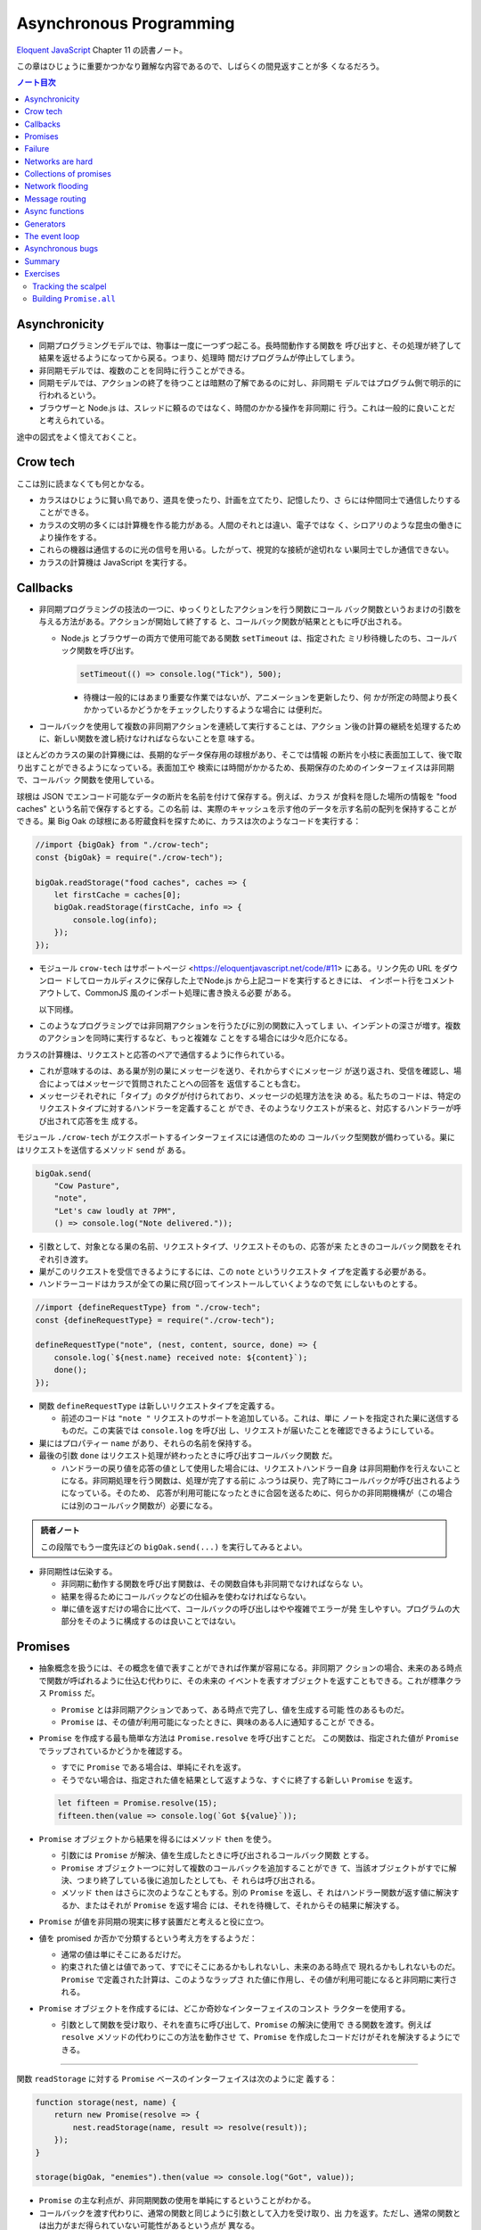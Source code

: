 ======================================================================
Asynchronous Programming
======================================================================

`Eloquent JavaScript <https://eloquentjavascript.net/>`__ Chapter 11 の読書ノート。

この章はひじょうに重要かつかなり難解な内容であるので、しばらくの間見返すことが多
くなるだろう。

.. contents:: ノート目次

Asynchronicity
======================================================================

* 同期プログラミングモデルでは、物事は一度に一つずつ起こる。長時間動作する関数を
  呼び出すと、その処理が終了して結果を返せるようになってから戻る。つまり、処理時
  間だけプログラムが停止してしまう。
* 非同期モデルでは、複数のことを同時に行うことができる。
* 同期モデルでは、アクションの終了を待つことは暗黙の了解であるのに対し、非同期モ
  デルではプログラム側で明示的に行われるという。
* ブラウザーと Node.js は、スレッドに頼るのではなく、時間のかかる操作を非同期に
  行う。これは一般的に良いことだと考えられている。

途中の図式をよく憶えておくこと。

Crow tech
======================================================================

ここは別に読まなくても何とかなる。

* カラスはひじょうに賢い鳥であり、道具を使ったり、計画を立てたり、記憶したり、さ
  らには仲間同士で通信したりすることができる。
* カラスの文明の多くには計算機を作る能力がある。人間のそれとは違い、電子ではな
  く、シロアリのような昆虫の働きにより操作をする。
* これらの機器は通信するのに光の信号を用いる。したがって、視覚的な接続が途切れな
  い巣同士でしか通信できない。
* カラスの計算機は JavaScript を実行する。

Callbacks
======================================================================

* 非同期プログラミングの技法の一つに、ゆっくりとしたアクションを行う関数にコール
  バック関数というおまけの引数を与える方法がある。アクションが開始して終了する
  と、コールバック関数が結果とともに呼び出される。

  * Node.js とブラウザーの両方で使用可能である関数 ``setTimeout`` は、指定された
    ミリ秒待機したのち、コールバック関数を呼び出す。

    .. code:: javascript

       setTimeout(() => console.log("Tick"), 500);

    * 待機は一般的にはあまり重要な作業ではないが、アニメーションを更新したり、何
      かが所定の時間より長くかかっているかどうかをチェックしたりするような場合に
      は便利だ。

* コールバックを使用して複数の非同期アクションを連続して実行することは、アクショ
  ン後の計算の継続を処理するために、新しい関数を渡し続けなければならないことを意
  味する。

ほとんどのカラスの巣の計算機には、長期的なデータ保存用の球根があり、そこでは情報
の断片を小枝に表面加工して、後で取り出すことができるようになっている。表面加工や
検索には時間がかかるため、長期保存のためのインターフェイスは非同期で、コールバッ
ク関数を使用している。

球根は JSON でエンコード可能なデータの断片を名前を付けて保存する。例えば、カラス
が食料を隠した場所の情報を "food caches" という名前で保存するとする。この名前
は、実際のキャッシュを示す他のデータを示す名前の配列を保持することができる。巣
Big Oak の球根にある貯蔵食料を探すために、カラスは次のようなコードを実行する：

.. code:: javascript

   //import {bigOak} from "./crow-tech";
   const {bigOak} = require("./crow-tech");

   bigOak.readStorage("food caches", caches => {
       let firstCache = caches[0];
       bigOak.readStorage(firstCache, info => {
           console.log(info);
       });
   });

* モジュール ``crow-tech`` はサポートページ
  <https://eloquentjavascript.net/code/#11> にある。リンク先の URL をダウンロー
  ドしてローカルディスクに保存した上でNode.js から上記コードを実行するときには、
  インポート行をコメントアウトして、CommonJS 風のインポート処理に書き換える必要
  がある。

  以下同様。

* このようなプログラミングでは非同期アクションを行うたびに別の関数に入ってしま
  い、インデントの深さが増す。複数のアクションを同時に実行するなど、もっと複雑な
  ことをする場合には少々厄介になる。

カラスの計算機は、リクエストと応答のペアで通信するように作られている。

* これが意味するのは、ある巣が別の巣にメッセージを送り、それからすぐにメッセージ
  が送り返され、受信を確認し、場合によってはメッセージで質問されたことへの回答を
  返信することも含む。
* メッセージそれぞれに「タイプ」のタグが付けられており、メッセージの処理方法を決
  める。私たちのコードは、特定のリクエストタイプに対するハンドラーを定義すること
  ができ、そのようなリクエストが来ると、対応するハンドラーが呼び出されて応答を生
  成する。

モジュール ``./crow-tech`` がエクスポートするインターフェイスには通信のための
コールバック型関数が備わっている。巣にはリクエストを送信するメソッド ``send`` が
ある。

.. code:: javascript

    bigOak.send(
        "Cow Pasture",
        "note",
        "Let's caw loudly at 7PM",
        () => console.log("Note delivered."));

* 引数として、対象となる巣の名前、リクエストタイプ、リクエストそのもの、応答が来
  たときのコールバック関数をそれぞれ引き渡す。
* 巣がこのリクエストを受信できるようにするには、この ``note`` というリクエストタ
  イプを定義する必要がある。
* ハンドラーコードはカラスが全ての巣に飛び回ってインストールしていくようなので気
  にしないものとする。

.. code:: javascript

   //import {defineRequestType} from "./crow-tech";
   const {defineRequestType} = require("./crow-tech");

   defineRequestType("note", (nest, content, source, done) => {
       console.log(`${nest.name} received note: ${content}`);
       done();
   });

* 関数 ``defineRequestType`` は新しいリクエストタイプを定義する。

  * 前述のコードは ``"note "`` リクエストのサポートを追加している。これは、単に
    ノートを指定された巣に送信するものだ。この実装では ``console.log`` を呼び出
    し、リクエストが届いたことを確認できるようにしている。
* 巣にはプロパティー ``name`` があり、それらの名前を保持する。
* 最後の引数 ``done`` はリクエスト処理が終わったときに呼び出すコールバック関数
  だ。

  * ハンドラーの戻り値を応答の値として使用した場合には、リクエストハンドラー自身
    は非同期動作を行えないことになる。非同期処理を行う関数は、処理が完了する前に
    ふつうは戻り、完了時にコールバックが呼び出されるようになっている。そのため、
    応答が利用可能になったときに合図を送るために、何らかの非同期機構が（この場合
    には別のコールバック関数が）必要になる。

.. admonition:: 読者ノート

   この段階でもう一度先ほどの ``bigOak.send(...)`` を実行してみるとよい。

* 非同期性は伝染する。

  * 非同期に動作する関数を呼び出す関数は、その関数自体も非同期でなければならな
    い。
  * 結果を得るためにコールバックなどの仕組みを使わなければならない。
  * 単に値を返すだけの場合に比べて、コールバックの呼び出しはやや複雑でエラーが発
    生しやすい。プログラムの大部分をそのように構成するのは良いことではない。

Promises
======================================================================

.. seealso::

   これも併せて読むといい：
   `Promiseを使う - JavaScript | MDN <https://developer.mozilla.org/ja/docs/Web/JavaScript/Guide/Using_promises>`__

* 抽象概念を扱うには、その概念を値で表すことができれば作業が容易になる。非同期ア
  クションの場合、未来のある時点で関数が呼ばれるように仕込む代わりに、その未来の
  イベントを表すオブジェクトを返すこともできる。これが標準クラス ``Promiss``
  だ。

  * ``Promise`` とは非同期アクションであって、ある時点で完了し、値を生成する可能
    性のあるものだ。
  * ``Promise`` は、その値が利用可能になったときに、興味のある人に通知することが
    できる。

* ``Promise`` を作成する最も簡単な方法は ``Promise.resolve`` を呼び出すことだ。
  この関数は、指定された値が ``Promise`` でラップされているかどうかを確認する。

  * すでに ``Promise`` である場合は、単純にそれを返す。
  * そうでない場合は、指定された値を結果として返すような、すぐに終了する新しい
    ``Promise`` を返す。

  .. code:: javascript

     let fifteen = Promise.resolve(15);
     fifteen.then(value => console.log(`Got ${value}`));

* ``Promise`` オブジェクトから結果を得るにはメソッド ``then`` を使う。

  * 引数には ``Promise`` が解決、値を生成したときに呼び出されるコールバック関数
    とする。
  * ``Promise`` オブジェクト一つに対して複数のコールバックを追加することができ
    て、当該オブジェクトがすでに解決、つまり終了している後に追加したとしても、そ
    れらは呼び出される。
  * メソッド ``then`` はさらに次のようなこともする。別の ``Promise`` を返し、そ
    れはハンドラー関数が返す値に解決するか、またはそれが ``Promise`` を返す場合
    には、それを待機して、それからその結果に解決する。

* ``Promise`` が値を非同期の現実に移す装置だと考えると役に立つ。
* 値を promised か否かで分類するという考え方をするようだ：

  * 通常の値は単にそこにあるだけだ。
  * 約束された値とは値であって、すでにそこにあるかもしれないし、未来のある時点で
    現れるかもしれないものだ。``Promise`` で定義された計算は、このようなラップさ
    れた値に作用し、その値が利用可能になると非同期に実行される。

* ``Promise`` オブジェクトを作成するには、どこか奇妙なインターフェイスのコンスト
  ラクターを使用する。

  * 引数として関数を受け取り、それを直ちに呼び出して、``Promise`` の解決に使用で
    きる関数を渡す。例えば ``resolve`` メソッドの代わりにこの方法を動作させ
    て、``Promise`` を作成したコードだけがそれを解決するようにできる。

----

関数 ``readStorage`` に対する ``Promise`` ベースのインターフェイスは次のように定
義する：

.. code:: javascript

   function storage(nest, name) {
       return new Promise(resolve => {
           nest.readStorage(name, result => resolve(result));
       });
   }

   storage(bigOak, "enemies").then(value => console.log("Got", value));

* ``Promise`` の主な利点が、非同期関数の使用を単純にするということがわかる。
* コールバックを渡す代わりに、通常の関数と同じように引数として入力を受け取り、出
  力を返す。ただし、通常の関数とは出力がまだ得られていない可能性があるという点が
  異なる。

Failure
======================================================================

* 非同期計算の一部が例外を送出することがある。
* 非同期プログラミングのコールバックスタイルには、失敗をコールバックに適切に報告
  させるようにするのが極端に難しいという問題がある。
* コールバック関数の引数リストを次のようにする：

  * 第 1 引数はアクションが失敗したことを示すために使用される。
  * 第 2 引数にはアクションが成功したときに生成された値が格納される
  * このようなコールバック関数は、例外を受け取ったかどうかを常にチェックし、呼び
    出した関数が送出した例外を含め、コールバック関数が引き起こした問題を捕捉し、
    正しい関数に与えられるようにしなければならない。

* ``Promise`` は resolved か rejected のどちらかになる。

  * 解決時のハンドラーはアクションが成功するとき、かつそのときにしか呼び出されな
    い。
  * 却下時のハンドラーは ``then`` が返す新しい ``Promise`` に自動的に伝導され
    る。

* ハンドラーが例外を送出すると ``then`` の呼び出しが生成する ``Promise`` は自動
  的に却下される。非同期アクションの連鎖のどこかの要素が失敗すると、連鎖全体の結
  果は却下されたことになり、失敗地点から先の成功ハンドラーは呼び出されない。
* 解決することが値を与えるのと同じように、却下することにも値を与え、これを通常、
  拒否の理由という。
* ハンドラー関数内の例外が拒絶された場合は、その例外の値が理由として使用される。
  同様に、ハンドラーが却下された ``Promise`` を返すと、その拒絶は次の
  ``Promise`` に流れる。

  * 却下された ``Promise`` を直ちに新規に作成する関数 ``Promise.reject`` があ
    る。

* このような却下を明示的に処理するために、``Promise`` にはハンドラーを登録するメ
  ソッド ``catch`` がある。``then`` ハンドラーが通常の解決を処理するのと同様にし
  て、``Promise`` が却下されたときに呼び出される。

  * 新しい ``Promise`` を返すという点でも ``then`` とよく似ている。
  * この ``Promise`` は、正常に解決された場合は元の ``Promise`` の値に、そうでな
    い場合は ``catch`` ハンドラーの結果に解決される。
  * ``catch`` ハンドラーがエラーを送出する場合には、新しい ``Promise`` も却下さ
    れる。

* ``then`` は 2 番目の引数として却下ハンドラーを取ることもできる。これにより、一
  度のメソッド呼び出しで両方のタイプのハンドラーを与えることができる。
* ``Promise`` コンストラクターに渡された関数は、関数 ``resolve`` と並んで第 2 引
  数を受け取り、それを使って新しい ``Promise`` を却下することができる。

``then`` と ``catch`` の呼び出しが形成する ``Promise`` の値の連鎖を、非同期の値
や失敗が流れていくパイプラインとみなせる。

* このような連鎖はハンドラーを登録することによって構築されていくので、各リンクに
  は成功ハンドラーまたは拒絶ハンドラー（またはその両方）が関連付けられている。
* 結果のタイプ（成功または失敗）に合致しないハンドラーは無視される。しかし、合致
  したハンドラーは呼び出され、その結果によって次に来る値のタイプが決定する。

  * ``Promise`` でない値を返した場合は成功、
  * 例外を投げた場合は拒絶、
  * それらのいずれかを返した場合は ``Promise`` の結果となる。

  .. code:: javascript

     new Promise((_, reject) => reject(new Error("Fail")))
         .then(value => console.log("Handler 1"))
         .catch(reason => {
             console.log("Caught failure " + reason);
             return "nothing";
         })
         .then(value => console.log("Handler 2", value));
     // → Caught failure Error: Fail
     // → Handler 2 nothing

  * 上記コードをバラして実行してもわかりにくいことに注意。

* JavaScript の環境が ``Promise`` の却下が処理されなかったことを検知した場合に
  は、通常の未処理例外を検知したときと同様に処理する。

Networks are hard
======================================================================

.. todo:: この節をもう一度確認する。

カラスのミラーシステムは、合図を送信するのに十分な光がなかったり、何かが進路を
遮ったり、送信しても受信されないということもある。このままでは、送信に与えられた
コールバックが呼び出されないだけで、問題に気づかないままにプログラムが停止してし
まう。一定期間応答が得られないと、リクエストがタイムアウトして失敗を報告するよう
になるといいだろう。

* 多くの場合、伝送の失敗は偶発的なものなので、単にリクエストを再試行するだけで成
  功することがある。そこで、リクエストの送信を自動的に何度か再試行するように変更
  していく。
* ``Promise`` は良いものだということがわかったので、リクエスト関数を ``Promise``
  を返すように変更する。表現できる内容の点ではコールバックと ``Promise`` は等価
  だ。コールバックベースの関数は ``Promise`` ベースのインターフェイスを公開する
  ためにラップでき、その逆もまた成り立つ。

リクエストとその応答が正常に届く場合でも、例えば、定義されていないリクエストタイ
プを使おうとした場合や、ハンドラーがエラーを送出する場合などに、応答が失敗を示す
ことがある。これをサポートするために、``send`` と ``defineRequestType`` を前述の
規則に従わせる。コールバックに渡される最初の引数を失敗の理由とし、2 番目の引数を
実際の結果とする。

これらは、ラッパーによって ``Promise`` の解決と却下に変換できる。この
``request`` は後ほどしばしば参照されるたいせつな機能だ。

.. code:: javascript

   class Timeout extends Error {}

   function request(nest, target, type, content) {
       return new Promise((resolve, reject) => {
           let done = false;
           function attempt(n) {
               nest.send(target, type, content, (failed, value) => {
                   done = true;
                   if (failed) reject(failed);
                   else resolve(value);
               });
               setTimeout(() => {
                   if (done) return;
                   else if (n < 3) attempt(n + 1);
                   else reject(new Timeout("Timed out"));
               }, 250);
           }
           attempt(1);
       });
   }

* ``Promise`` は一度しか解決（または却下）できないので、これでうまくいく。最初に
  ``resolve`` または ``reject`` が呼ばれたときに ``Promise`` の結果が決定され、
  他のリクエストが終了した後に戻ってきたリクエストによるそれ以降の呼び出しは無視
  される。
* 非同期ループを作るためには、再試行のために再帰関数を使う。関数 ``attempt``
  は、リクエストの送信を一度だけ試みる。また、タイムアウトを設定し、250 ミリ秒経
  過しても応答がない場合は、次の試行を開始するか、3 回目の試行であれ
  ば、``Promise`` を却下する。その理由は ``Timeout`` オブジェクトで表される。

1/4 秒ごとに再試行し、3/4 秒経っても応答がない場合にあきらめるというのは、いかに
も恣意的だ。リクエストが通っていても、ハンドラーが少し時間をかけているだけでリク
エストが複数回送信されることもある。この問題があることを念頭にハンドラーを書く。

----

コールバックから我々自身を完全に切り離すために、先に ``defineRequestType`` の
ラッパーを定義しておく。このラッパーでは、ハンドラー関数が ``Promise`` や普通の
値を返すことができ、それをコールバックに送ってくれるというものだ。

.. code:: javascript

   function requestType(name, handler) {
       defineRequestType(name, (nest, content, source,
                                callback) => {
           try {
               Promise.resolve(handler(nest, content, source))
                   .then(response => callback(null, response),
                         failure => callback(failure));
           } catch (exception) {
               callback(exception);
           }
       });
   }

* ``Promise.resolve`` は、ハンドラーからの戻り値がまだ ``Promise`` でない場合
  に、それを ``Promise`` に変換するために使う。これは前に習った。
* ハンドラーの呼び出しを ``try`` ブロックでラップして、ハンドラーが直接送出する
  例外がコールバックに渡されるようにしていることに注意。

  * これは、生のコールバックでエラーを適切に処理することの難しさを表している。こ
    のような例外を適切に転送するように制御することを忘れがちだ。連想制御をしっか
    りしないと、失敗が正しいコールバックに通知されない。``Promise`` を使えば、こ
    のような処理をほとんど自動的に行うことができ、我々が間違いにくくなる。

Collections of promises
======================================================================

どの巣の計算機も、送信可能な距離にある他の巣の配列を、そのプロパティー
``neighbors`` に保持している。

どの巣が現在到達可能かを調べるに、それぞれの巣に ``ping`` リクエスト（単に応答を
求めるリクエスト）を送信し、どの巣から応答があるかを見る関数を書くことができる。

同時に実行されている ``Promise`` のコレクションを扱うときには、関数
``Promise.all`` が役に立つ。この関数は、配列内のすべての ``Promise`` が解決する
のを待機して、

* これらの ``Promise`` が生成した値の配列に解決する ``Promise`` を元の配列と同じ
  順序で返す。
* いずれかの ``Promise`` が却下された場合 ``Promise.all`` 自体が却下される。

.. code:: javascript

   requestType("ping", () => "pong");

   function availableNeighbors(nest) {
       let requests = nest.neighbors.map(neighbor => {
           return request(nest, neighbor, "ping")
               .then(() => true, () => false);
       });
       return Promise.all(requests).then(result => {
           return nest.neighbors.filter((_, i) => result[i]);
       });
   }

* ある近所の巣が使えない場合、合体 ``Promise`` 全体が失敗してしまうと何もわから
  ぬままになるのは困る。そこで、隣人の集合をリクエスト ``Promise`` に変換する関
  数には、成功したリクエストには ``true`` を、却下されたリクエストには ``false``
  を生成するハンドラーを付ける。
* 合体 ``Promise`` に対するハンドラーでは、メソッド ``filter`` を使って、対応す
  る値が ``false`` である要素を近所の巣の配列から取り除く。

試しに ``availableNeighbors(bigOak).then(neighbors => console.log(neighbors))``
などとしてみるとよい。

Network flooding
======================================================================

ネットワーク全体に情報を流すためには、ある種のリクエストを設定し、それを自動的に
隣の巣に転送するという方法がある。ネットワーク全体がメッセージを受け取るまで、こ
れらの巣がさらにそれらの隣の巣に転送する。

.. code:: javascript

   import {everywhere} from "./crow-tech";
   //const {everywhere} = require("./crow-tech");

   everywhere(nest => {
       nest.state.gossip = [];
   });

   function sendGossip(nest, message, exceptFor = null) {
       nest.state.gossip.push(message);
       for (let neighbor of nest.neighbors) {
          if (neighbor == exceptFor) continue;
          request(nest, neighbor, "gossip", message);
       }
   }

   requestType("gossip", (nest, message, source) => {
       if (nest.state.gossip.includes(message)) return;
       console.log(`${nest.name} received gossip '${message}' from ${source}`);
       sendGossip(nest, message, source);
   });

* 同じメッセージをネットワーク上で永遠に送り続けることを避けるために、巣はすでに
  見たことのある噂の配列を保持する。この配列を定義するために、すべての巣でコード
  を実行する関数 ``everywhere`` を使って、巣の ``state`` オブジェクトにプロパ
  ティーを追加する。

  * 例えば ``bigOak.state.gossip`` が定義されて空の配列が値となる。他の巣も同
    様。

* 巣が重複した噂メッセージを受信した場合、それを無視する。しかし、新しいメッセー
  ジを受け取ると、送信者以外のすべての隣人に興奮して伝える。
* これにより、新しい噂話がネットワークに広がっていく。現在、一部の接続が機能して
  いない場合であっても、ある巣への代替経路があれば、そこを経由して噂話が届く。

このようなネットワーク通信スタイルを flooding と呼び、すべてのノードが情報を持つ
ようになるまで、情報をネットワークに氾濫させる。

Message routing
======================================================================

* あるノードが他の単一のノードと会話をしたい場合には、flooding の手法はあまり効
  率的でない。特にネットワークの規模が大きい場合、データ転送が無駄に多くなる。
* もうひとつの方法は、メッセージがノードからノードへとホップして目的地に到達する
  までの道を設定することだ。これには、ネットワークのレイアウトに関する知識が必要
  になるという難点がある。遠くの巣の方向にリクエストを送るには、どの隣の巣が目的
  地により近いかを知る必要がある。間違った方向に送ってもあまり意味がない。

巣のどれもが自分の直系の隣人のことしか知らないので、経路を計算するのに必要な情報
を持っていない。巣のネットワークの状態が時間の経過ととも変化することを考慮に入れ
た方法で、これらの接続に関する情報をすべての巣に広めなければならない。

ここでも flooding を使うことができるが、与えられたメッセージがすでに受信されてい
るかどうかをチェックする代わりに、与えられた巣の隣人の新しい集合が、現在持ってい
る集合と等しいかどうかをチェックする。

.. code:: javascript

   requestType("connections", (nest, {name, neighbors},
                               source) => {
       let connections = nest.state.connections;
       if (JSON.stringify(connections.get(name)) == JSON.stringify(neighbors)) return;
       connections.set(name, neighbors);
       broadcastConnections(nest, name, source);
   });

   function broadcastConnections(nest, name, exceptFor = null) {
       for (let neighbor of nest.neighbors) {
           if (neighbor == exceptFor) continue;
           request(nest, neighbor, "connections", {
               name,
               neighbors: nest.state.connections.get(name)
           });
       }
   }

   everywhere(nest => {
       nest.state.connections = new Map();
       nest.state.connections.set(nest.name, nest.neighbors);
       broadcastConnections(nest, nest.name);
   });

* オブジェクトや配列に対して ``==`` はそのまま適用しても意味がないので、粗いよう
  だが ``JSON.stringify`` を使用している。
* ノードはすぐに接続のブロードキャストを開始し、完全に到達できない巣がない限り、
  すべての巣に最新のネットワークグラフの ``Map`` をすばやく与えるはずだ。

----

グラフでできることは、以前見たように、グラフの中の経路を見つけることだ。メッセー
ジの宛先に向かう経路があれば、メッセージを送るべき方向がわかる。

以下の関数 ``findRoute`` は、第 7 章の ``findRoute`` とよく似ていて、ネットワー
ク上の任意のノードに到達する道を検索する。ただし、経路全体を返すのではなく、次の
ステップを返すだけだ。その次の巣では、ネットワークに関する最新の情報を使って、
メッセージをどこに送るかを決定する。

.. code:: javascript

   function findRoute(from, to, connections) {
       let work = [{at: from, via: null}];
       for (let i = 0; i < work.length; i++) {
           let {at, via} = work[i];
           for (let next of connections.get(at) || []) {
               if (next == to) return via;
               if (!work.some(w => w.at == next)) {
                   work.push({at: next, via: via || next});
               }
           }
       }
       return null;
   }

これで遠くの巣にもメッセージを送信できる関数を作ることができる。

* メッセージが直接の隣人に宛てられたものであれば、通常通り送信する。
* そうでない場合は、メッセージをオブジェクトにパックして ``route`` リクエストを
  使って、目標に近い隣人に送り、その隣人は同じ動作を繰り返す。

.. code:: javascript

   function routeRequest(nest, target, type, content) {
       if (nest.neighbors.includes(target)) {
           return request(nest, target, type, content);
       } else {
           let via = findRoute(nest.name, target,
               nest.state.connections);
           if (!via) throw new Error(`No route to ${target}`);
           return request(nest, via, "route",
                          {target, type, content});
       }
   }

   requestType("route", (nest, {target, type, content}) => {
       return routeRequest(nest, target, type, content);
   });

----

原始的な通信システムの上に何層もの機能を構築して、便利に使えるようにした。これ
は、実際の計算機ネットワークがどのように機能するかの単純なモデルだ。

* 計算機ネットワークの特徴は、信頼性が低いということにある。
* ネットワークの障害までをも抽象化することはできない。
* ネットワークプログラミングでは、障害を予測して対処することが重要になる。

Async functions
======================================================================

* カラスは重要な情報を保存するために、複数の巣に亘って情報を複製する。そうすれ
  ば、タカが巣を一つ破壊しても情報は失われない。
* 巣の計算機は、自分のストレージにない情報を取り出すために、それがある巣を見つけ
  るまで、ネットワーク上の他の巣をランダムに調べる。

.. code:: javascript

   requestType("storage", (nest, name) => storage(nest, name));

   function findInStorage(nest, name) {
       return storage(nest, name).then(found => {
           if (found != null) return found;
           else return findInRemoteStorage(nest, name);
       });
   }

   function network(nest) {
       return Array.from(nest.state.connections.keys());
   }

   function findInRemoteStorage(nest, name) {
       let sources = network(nest).filter(n => n != nest.name);
       function next() {
           if (sources.length == 0) {
               return Promise.reject(new Error("Not found"));
           } else {
               let source = sources[Math.floor(Math.random() * sources.length)];
               sources = sources.filter(n => n != source);
               return routeRequest(nest, source, "storage", name)
                   .then(value => value != null ? value : next(), next);
           }
       }
       return next();
   }

* ``connections`` は ``Map`` なので ``Object.keys`` は動作しない。

  * メソッド ``keys`` ならあるが、これは配列ではなく反復子を返す。反復子または反
    復可能な値は関数 ``Array.from`` で配列に変換できる。

* ``Promise`` を使っても、これはかなり厄介なコードだ。複数の非同期アクションが明
  らかでないやり方で連結されている。また、巣をループのをモデル化するのに再帰関数
  ``next`` が必要だ。

  * ``findInRemoteStorage`` の ``then()`` 呼び出しの実引数が特に厄介。

* このコードが実際に行っていることは完全に直線的で、常に前のアクションが完了する
  のを待ってから次のアクションを開始する。同期型のプログラミングモデルであれば、
  もっと単純に表現できる。

----

JavaScript では非同期の計算を記述するために、擬似的同期コードを書くことができ
る。:dfn:`非同期関数` とは、暗黙のうちに ``Promise`` を返し、その本体の中で他の
``Promise`` を待機することで同期的に見せかける関数だ。

* ここまで読んでようやく ``Promise`` が Python でいう
  ``concurrent.futures.Future`` に相当するものだと気づく。

関数 ``findInStorage`` を次のように書き換えることができる：

.. code::javascript

   async function findInStorage(nest, name) {
       let local = await storage(nest, name);
       if (local != null) return local;

       let sources = network(nest).filter(n => n != nest.name);
       while (sources.length > 0) {
           let source = sources[Math.floor(Math.random() * sources.length)];

           sources = sources.filter(n => n != source);
           try {
               let found = await routeRequest(nest, source, "storage", name);
               if (found != null) return found;
           } catch (_) {}
       }
       throw new Error("Not found");
   }

* 非同期関数はキーワード ``function`` の前に ``async`` が付く。
* また、メソッドも名前の前に ``async`` と書くことで非同期にすることができる。
* このような関数やメソッドが呼び出されると ``Promise`` が返される。本体が何かを
  返すとすぐにその ``Promise`` は解決される。例外が発生した場合は却下される。
* 非同期関数の内部では、式の前に ``await`` という単語を置くことで、``Promise``
  の解決を待機してから、元の関数の実行を継続することができる。
* このような関数は、通常の JavaScript 関数とは違って、最初から最後まで一度に実行
  されることはない。``await`` を持つ任意のポイントでフリーズし、後から再開する。

自明ではない非同期コードの場合、この記法は通常、``Promise`` を直接使うよりも便利
だ。複数のアクションを同時に実行するなど、同期モデルに合わないことをする必要があ
る場合でも、``await`` と ``Promise`` を直接使うことで簡単に組み合わせられる。

Generators
======================================================================

関数を一時停止し、再開する機能は、非同期関数のほかに、ジェネレーター関数というも
のもある。ここには ``Promise`` はない。

* 関数を ``function*`` で定義すると、その関数はジェネレーターになる。ジェネレー
  タを呼び出すと第 6 章で説明した反復子が返される。

.. code:: javascript

   function* powers(n) {
       for (let current = n;; current *= n) {
           yield current;
       }
   }

   for (let power of powers(3)) {
       if (power > 50) break;
       console.log(power);
   }
   // → 3
   // → 9
   // → 27

* コードを見る限り、Python のジェネレーターと同じように動作するものだろう。
* ジェネレータ関数を使うと反復子を書くのがはるかに簡単になる。第 6 章の練習問題
  で出てきたクラス ``Group`` の反復子はジェネレーターを使って書ける：

  .. code:: javascript

     Group.prototype[Symbol.iterator] = function*() {
         for (let i = 0; i < this.members.length; i++) {
             yield this.members[i];
         }
     };

* 反復状態を保持するオブジェクトを作成する必要はもうない。``yield`` するたびに
  ジェネレーターがローカルの状態を自動的に保存する。
* ``yield`` 式は、ジェネレーター関数の中でのみ直接発生し、その中で定義した内部関
  数では発生しない。ジェネレーターが ``yield`` するときに保存する状態は、その
  ローカル環境と ``yield`` した位置だ。
* 非同期関数は、特殊なタイプのジェネレーターだ。呼び出されたときには ``Promise``
  を生成し、終了時にはそれを解決するか、例外が発生したときに却下する。
* ``Promise`` を ``await`` すると、その ``Promise`` の結果（解決時でも却下時で
  も）は常に ``await`` 式の結果となる。

The event loop
======================================================================

* 非同期的な挙動は、それ自体が空の関数コールスタック上で起こる。``Promise`` が
  ない場合の非同期コードの例外管理が難しい理由の一つがこれだ。各コールバックはほ
  とんど空のスタックから始まるので、捕捉ハンドラーが例外を送出するときには、ハン
  ドラーはスタック上にない。

.. code:: javascript

   try {
       setTimeout(() => { throw new Error("Woosh");}, 20);
   } catch (_) {
       // This will not run
       console.log("Caught!");
   }

タイムアウトやリクエストの受信といったイベントがどれだけ接近して発生しても、
JavaScript 環境では一度に一つのプログラムしか実行しない。:dfn:`イベントループ`
と呼ばれる、プログラムの大きなループを実行していると考えることができる。

何もすることがないときは、このループは停止する。しかし、イベントが入ってくると、
キューに追加され、そのコードが次々と実行されていく。同時に二つのものは実行されな
いので、ゆっくりと実行されるコードは他のイベントの処理を遅らせる可能性がある。

次の例ではタイムアウトを設定するが、タイムアウトが意図した時点を過ぎるまでダレて
しまい、タイムアウトが遅れる。

.. code:: javascript

   let start = Date.now();
   setTimeout(() => {console.log("Timeout ran at", Date.now() - start);}, 20);
   while (Date.now() < start + 50) {}
   console.log("Wasted time until", Date.now() - start);
   // → Wasted time until 50
   // → Timeout ran at 55

``Promise`` は常に新しいイベントとして解決または却下される。``Promise`` がすで
に解決されていても、それが待機されていると、コールバックはすぐにではなく、現在の
スクリプトが終了してから実行されることになる。

.. code:: javascript

   Promise.resolve("Done").then(console.log);
   console.log("Me first!");
   // → Me first!
   // → Done

Asynchronous bugs
======================================================================

* 非同期プログラムでは実行中に他のコードが実行される隙間があるかもしれない。

カラスには球根の中の数を数える趣味がある。次のコードは、ある年のすべての巣にある
の数を列挙しようとしている。

カラスには毎年村中で孵化するヒナの数を数えるという趣味がある。巣ではこの数をスト
レージ球根に保存する。次のコードは、ある年のすべての巣の数を列挙するものだ：

.. code:: javascript

   function anyStorage(nest, source, name) {
       if (source == nest.name) return storage(nest, name);
       else return routeRequest(nest, source, "storage", name);
   }

   async function chicks(nest, year) {
       let list = "";
       await Promise.all(network(nest).map(async name => {
           list += `${name}: ${await anyStorage(nest, name, `chicks in ${year}`)}\n`;
       }));
       return list;
   }

* このようにして矢印関数も非同期にできる。

このコードをすぐに怪しいとは思わない。非同期矢印関数を巣の集合に写像して
``Promise`` の配列を作り、関数 ``Promise.all`` を使ってこれらすべてを ``await``
してからそれらが構築したリストを返している。しかし、これには大きな問題がある。こ
の関数は常に一行の出力しか返さず、最も反応の遅かった巣のリストを返す。それはなぜ
か。

問題は演算子 ``+=`` にある。この演算子は、文の実行開始時に ``list`` の現在の値を
受け取り、``await`` が終了すると、その値に追加された文字列を加えたものを ``list``
の結合に設定する。

しかし、文が実行を開始してから終了するまでには、非同期の隙間がある。``map`` 式は
リストに何かが追加される前に実行されるので、それぞれの ``+=`` は空の文字列から始
まり、ストレージの取得が終了したときには、空の文字列にその行を追加した結果である
一行のリストに設定されてしまう。

これは、マッピングされた ``Promise`` から行を返し、``Promise.all`` の結果に対し
て ``join`` を呼び出すことで簡単に回避することができた。

* いつものように、新しい値を計算することは、既存の値を変更することよりも間違いに
  くい。

.. code:: javascript

   async function chicks(nest, year) {
       let lines = network(nest).map(async name => {
           return name + ": " +
               await anyStorage(nest, name, `chicks in ${year}`);
           });
       return (await Promise.all(lines)).join("\n");
   }

適当な巣 ``nest`` に対して例えば ``chicks(nest, 2009)`` を呼び出すと次のよう
なデータが得られる：

.. code:: text

  Big Oak: 1
  Gilles' Garden: 4
  Butcher Shop: 5
  Hawthorn: 3
  Great Pine: 5
  Chateau: 1
  Fabienne's Garden: 5
  Sportsgrounds: 3
  Jacques' Farm: 5
  Tall Poplar: 3
  Woods: 0
  Church Tower: 4
  Big Maple: 3
  Cow Pasture: 1

* このような間違いは ``await`` を使っているときに特に起こりやすく、自分のコード
  のどこに隙間があるのかを意識する必要がある。明示的な非同期性（コールバッ
  ク、``Promise``, ``await`` など）の利点は、このような隙間を見つけるのが比較的
  簡単だということ。

Summary
======================================================================

* 非同期プログラミングでは、長時間実行されるアクションの待ち時間を、アクション中
  にプログラムをフリーズさせることなく表現することができる。
* JavaScript 環境では、アクションが完了したときに呼び出される関数であるコール
  バックを使って、このスタイルのプログラミングを行うのが一般的だ。
* イベントループでは、このコールバックの実行が重ならないように、適切なタイミング
  で次々と呼び出されるようにスケジュールされている。
* 非同期プログラミングは、将来完了するかもしれないアクションを表すオブジェクトで
  ある ``Promise`` や、非同期プログラムがあたかも同期プログラムであるかのように
  書くことができる ``async`` 関数によって、より簡単に行うことができる。

Exercises
======================================================================

Tracking the scalpel
----------------------------------------------------------------------

**問題** 村のカラスたちは古い手術ナイフを所有していて、網戸や梱包材を切り裂くな
ど、特別な仕事に使うことがある。手術ナイフをすぐに見つけられるように、手術ナイフ
を別の巣に移すたびに、手術ナイフが引っ越す前の巣と引っ越す先の巣の両方のストレー
ジに "scalpel" という名前で、新しい場所を値として追加している。

つまりナイフを見つけるということは、ストレージのエントリーのパンくずのような跡
を、それが巣自体を指し示している巣を見つけるまでたどるということだ。

これを実行する非同期関数 ``locateScalpel`` を書け。先に定義した ``anyStorage``
関数を使えば、任意の巣のストレージにアクセスすることができる。十分な時間が経過し
ているので、どの巣のストレージにも "scalpel" のエントリーがあるとして構わない。

次に、同じ関数を ``async`` や ``await`` を使わずにもう一度書け。どちらのバージョ
ンでも、リクエストの失敗が返された ``Promise`` の却下として適切に表示されるか。
それはどのようなものになるか。

**解答** 目標は ``nest.scalpel == nest.name`` なる ``nest`` を見つけることだ。問
いの前半は次のコードで見つかる：

.. code:: javascript

   async function locateScalpel(nest) {
       try{
           for(const target of network(nest)){
               const location = await anyStorage(nest, target, "scalpel");
               if(location == target){
                   return location;
               }
           }
       }
       catch(e){
           // 問題の仮定として、この場合はあり得ないとする。
           console.log("Not found");
       }
   }

   const loc = await locateScalpel(bigOak);
   console.log(`Found in ${loc}`)) // → Found in Butcher Shop

同じ関数を非同期キーワードを用いずに書くと：

.. code:: javascript

   function locateScalpelSync(nest){
       for(const target of network(nest)){
           let location;
           anyStorage(nest, target, "scalpel")
               .then(value => {
                   location = value;
               })
               .catch(() => {}); // この場合はあり得ない
           if(location == target){
               return location;
           }
       }
       // この場合はあり得ない
       throw new Error("Not found");
   };

これは先ほどのようには動作しない。関数を呼び出すとループが終わって例外が
``throw`` される。

Building ``Promise.all``
----------------------------------------------------------------------

**問題** ``Promise.all`` は ``Promise`` の配列が与えられると、配列内のすべての
``Promise`` が終了するのを待つ ``Promise`` を返す。

* 成功すると結果値の配列が得られる。
* 配列の中の ``Promise`` が失敗すると ``all`` が返す ``Promise`` も失敗し、失敗
  した ``Promise`` の理由を得られる。

このようなことをする普通の関数 ``Promise_all`` を実装しろ。

プロミスが成功または失敗した後は、再び成功または失敗することはできず、それを解決
する関数への呼び出しは無視されることを覚えておくことだ。これにより、プロミスの失
敗を処理する方法を単純化できる。

**解答** これは二時間くらい考えて諦めた。``Promise`` の配列に対するループを
``Promise`` のコンストラクターに与えるのが急所のようだ。

.. code:: javascript

   function Promise_all(promises) {
       let results = [];
       return new Promise((resolve, reject) => {
           promises.forEach(p => {
               p.then(value => {
                   results.push(value);
                   if (results.length == promises.length) {
                       resolve(results);
                   }
               }).catch(error => reject(error));
           });
       });
   }

なお、上記のコードは本物とは異なり、引数の配列に ``Promise`` でないオブジェクト
が含まれる場合の挙動が異なる。

参考：

* `Promise.all() - JavaScript | MDN <https://developer.mozilla.org/ja/docs/Web/JavaScript/Reference/Global_Objects/Promise/all>`__
* `Implementing Promise.all in javascript | by Murali Krishna | Medium <https://medium.com/@muralikv/implementing-promise-all-in-javascript-732076497946>`__

以上
